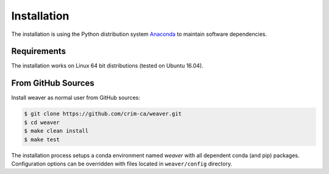 .. _installation:

************
Installation
************

The installation is using the Python distribution system `Anaconda`_ to maintain software dependencies.

Requirements
============

The installation works on Linux 64 bit distributions (tested on Ubuntu 16.04).

From GitHub Sources
===================

Install weaver as normal user from GitHub sources:

.. code-block:: sh

   $ git clone https://github.com/crim-ca/weaver.git
   $ cd weaver
   $ make clean install
   $ make test

The installation process setups a conda environment named *weaver* with all dependent conda (and pip) packages.
Configuration options can be overridden with files located in ``weaver/config`` directory.


.. _Anaconda: https://www.anaconda.com/
